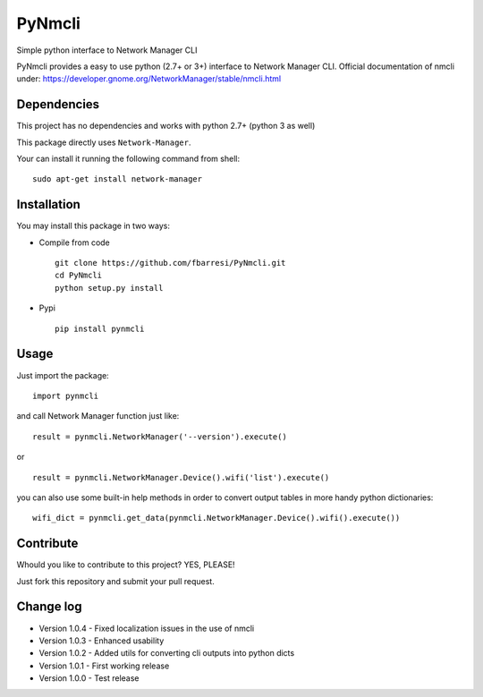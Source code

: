 *************************
PyNmcli
*************************

.. image:: https://travis-ci.org/fbarresi/PyNmcli.svg?branch=master
    :alt: Travis CI build status

Simple python interface to Network Manager CLI

PyNmcli provides a easy to use python (2.7+ or 3+) interface to Network Manager CLI.
Official documentation of nmcli under: https://developer.gnome.org/NetworkManager/stable/nmcli.html

Dependencies
========

This project has no dependencies and works with python 2.7+ (python 3 as well)

This package directly uses ``Network-Manager``.

Your can install it running the following command from shell: ::

	sudo apt-get install network-manager

Installation
========

You may install this package in two ways:

- Compile from code ::

    git clone https://github.com/fbarresi/PyNmcli.git
    cd PyNmcli
    python setup.py install

- Pypi ::

    pip install pynmcli

Usage
========

Just import the package::

    import pynmcli

and call Network Manager function just like: ::

    result = pynmcli.NetworkManager('--version').execute()

or ::

    result = pynmcli.NetworkManager.Device().wifi('list').execute()

you can also use some built-in help methods in order to convert output tables in more handy python dictionaries: ::

    wifi_dict = pynmcli.get_data(pynmcli.NetworkManager.Device().wifi().execute())

Contribute
========

Whould you like to contribute to this project? YES, PLEASE!

Just fork this repository and submit your pull request.

Change log
========

- Version 1.0.4 - Fixed localization issues in the use of nmcli

- Version 1.0.3 - Enhanced usability

- Version 1.0.2 - Added utils for converting cli outputs into python dicts 

- Version 1.0.1 - First working release

- Version 1.0.0 - Test release